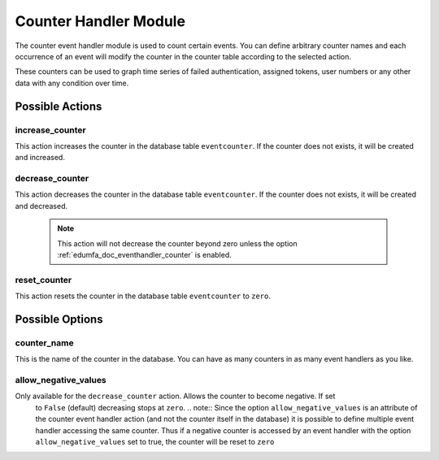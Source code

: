 .. _counterhandler:

Counter Handler Module
----------------------

.. index:: Counter Handler, Handler Modules

The counter event handler module is used to count certain events.
You can define arbitrary counter names and each occurrence of an event will
modify the counter in the counter table according to the selected action.

These counters can be used to graph time series of failed authentication, assigned tokens,
user numbers or any other data with any condition over time.

Possible Actions
~~~~~~~~~~~~~~~~

increase_counter
................

This action increases the counter in the database table ``eventcounter``.
If the counter does not exists, it will be created and increased.

decrease_counter
................

This action decreases the counter in the database table ``eventcounter``.
If the counter does not exists, it will be created and decreased.

  .. note::  This action will not decrease the counter beyond zero unless the option
    :ref:`edumfa_doc_eventhandler_counter` is enabled.

reset_counter
.............

This action resets the counter in the database table ``eventcounter`` to ``zero``.


Possible Options
~~~~~~~~~~~~~~~~

counter_name
............

This is the name of the counter in the database.
You can have as many counters in as many event handlers as you like.

.. _edumfa_doc_eventhandler_counter:

allow_negative_values
.....................

Only available for the ``decrease_counter`` action. Allows the counter to become negative. If set
 to ``False`` (default) decreasing stops at ``zero``.
 .. note:: Since the option ``allow_negative_values`` is an attribute of the counter event
 handler action (and not the counter itself in the database) it is possible to define multiple
 event handler accessing the same counter. Thus if a negative counter is accessed by an event
 handler with the option ``allow_negative_values`` set to true, the counter will be reset to
 ``zero``
